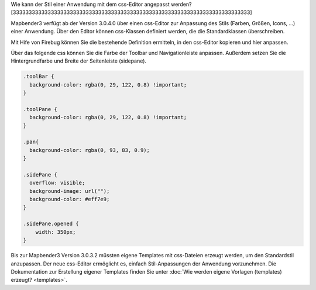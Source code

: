 .. _css:

Wie kann der Stil einer Anwendung mit dem css-Editor angepasst werden?
[333333333333333333333333333333333333333333333333333333333333333333333333333]

Mapbender3 verfügt ab der Version 3.0.4.0 über einen css-Editor zur Anpassung des Stils (Farben, Größen, Icons, ...) einer Anwendung. Über den Editor können css-Klassen definiert werden, die die Standardklassen überschreiben.

Mit Hife von Firebug können Sie die bestehende Definition ermitteln, in den css-Editor kopieren und hier anpassen.

.. image:: ../../figures/css_editor.png
     :scale: 80

Über das folgende css können Sie die Farbe der Toolbar und Navigationleiste anpassen. Außerdem setzen Sie die Hintergrundfarbe und Breite der Seitenleiste (sidepane).

.. code-block:: bash

 .toolBar {
   background-color: rgba(0, 29, 122, 0.8) !important;
 }

 .toolPane {
   background-color: rgba(0, 29, 122, 0.8) !important;
 }
 
 .pan{
   background-color: rgba(0, 93, 83, 0.9);
 }

 .sidePane {
   overflow: visible;
   background-image: url("");
   background-color: #eff7e9;
 }
 
 .sidePane.opened {
     width: 350px;
 }

.. image:: ../../figures/css_editor_result_application.png
     :scale: 80

Bis zur Mapbender3 Version 3.0.3.2 müssten eigene Templates mit css-Dateien erzeugt werden, um den Standardstil anzupassen. Der neue css-Editor ermöglicht es, einfach Stil-Anpassungen der Anwendung vorzunehmen. Die Dokumentation zur Erstellung eigener Templates finden Sie unter :doc:`Wie werden eigene Vorlagen (templates) erzeugt? <templates>`.
